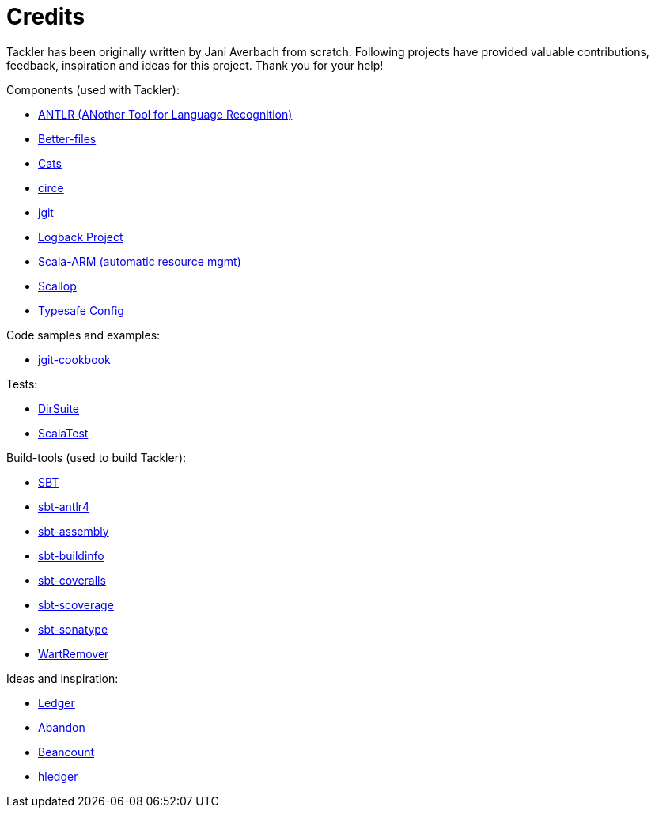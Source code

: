 = Credits

Tackler has been originally written by Jani Averbach from scratch.
Following projects have provided valuable contributions,
feedback, inspiration and ideas for this project. Thank you for your help!

Components (used with Tackler):

 * link:http://www.antlr.org/[ANTLR (ANother Tool for Language Recognition)]
 * link:https://github.com/pathikrit/better-files[Better-files]
 * link:http://typelevel.org/cats/[Cats]
 * link:https://circe.github.io/circe/[circe]
 * link:http://www.eclipse.org/jgit/[jgit]
 * link:https://logback.qos.ch/[Logback Project]
 * link:https://github.com/jsuereth/scala-arm[Scala-ARM (automatic resource mgmt)]
 * link:https://github.com/scallop/scallop[Scallop]
 * link:https://github.com/typesafehub/config[Typesafe Config]

Code samples and examples:

 * link:https://github.com/centic9/jgit-cookbook[jgit-cookbook]

Tests:

 * link:https://github.com/sn127/dirsuite[DirSuite]
 * link:http://www.scalatest.org/[ScalaTest]

Build-tools (used to build Tackler):

 * link:http://www.scala-sbt.org/[SBT]
 * link:https://github.com/ihji/sbt-antlr4[sbt-antlr4]
 * link:https://github.com/sbt/sbt-assembly[sbt-assembly]
 * link:https://github.com/sbt/sbt-buildinfo[sbt-buildinfo]
 * link:https://github.com/scoverage/sbt-coveralls[sbt-coveralls]
 * link:https://github.com/scoverage/sbt-scoverage[sbt-scoverage]
 * link:https://github.com/xerial/sbt-sonatype[sbt-sonatype]
 * link:https://github.com/wartremover/wartremover[WartRemover]


Ideas and inspiration:

 * link:http://ledger-cli.org/[Ledger]
 * link:https://github.com/hrj/abandon[Abandon]
 * link:http://furius.ca/beancount/[Beancount]
 * link:http://hledger.org/[hledger]
